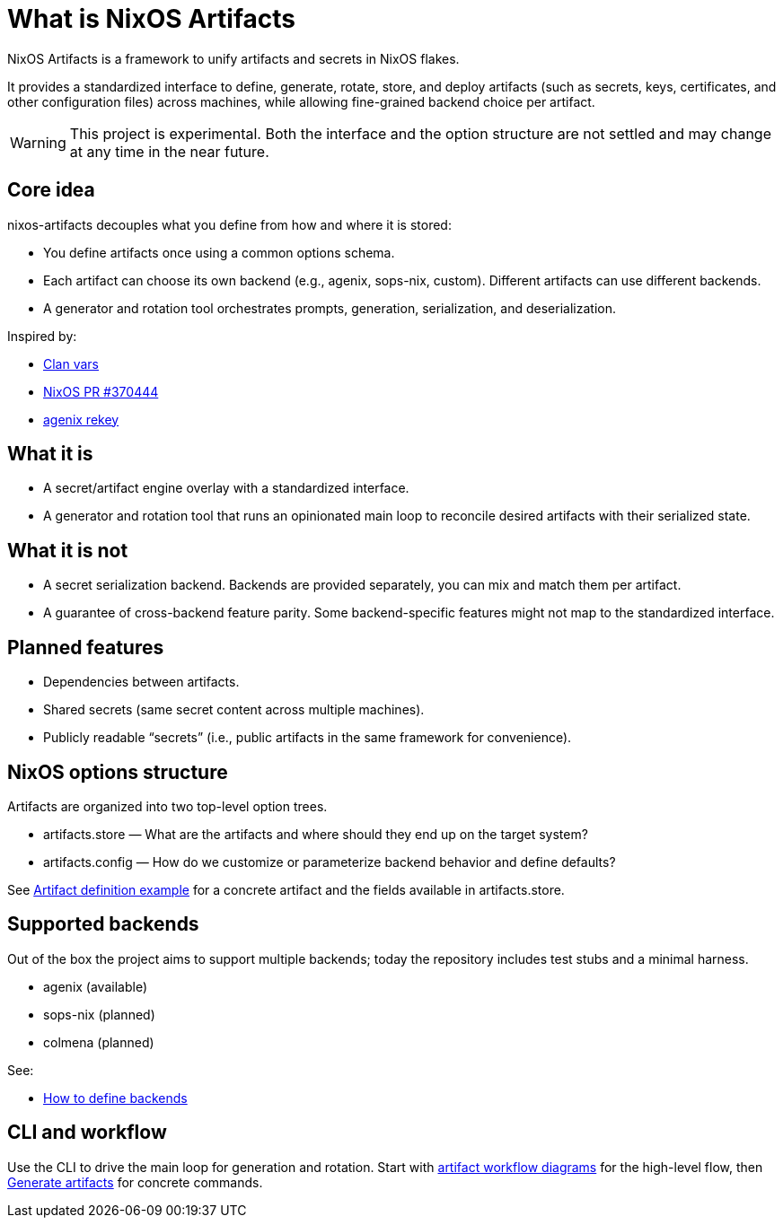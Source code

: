 = What is NixOS Artifacts
:page-aliases: overview.adoc

NixOS Artifacts is a framework to unify artifacts and secrets in NixOS flakes.

It provides a standardized interface to define, generate, rotate, store, and deploy artifacts (such as secrets, keys, certificates, and other configuration files) across machines, while allowing fine-grained backend choice per artifact.

WARNING: This project is experimental. Both the interface and the option structure are not settled and may change at any time in the near future.

== Core idea

nixos-artifacts decouples what you define from how and where it is stored:

- You define artifacts once using a common options schema.
- Each artifact can choose its own backend (e.g., agenix, sops-nix, custom). Different artifacts can use different backends.
- A generator and rotation tool orchestrates prompts, generation, serialization, and deserialization.

Inspired by:

- https://docs.clan.lol/guides/vars/vars-overview/[Clan vars]
- https://github.com/NixOS/nixpkgs/pull/370444[NixOS PR #370444]
- https://github.com/oddlama/agenix-rekey[agenix rekey]

== What it is

- A secret/artifact engine overlay with a standardized interface.
- A generator and rotation tool that runs an opinionated main loop to reconcile desired artifacts with their serialized state.

== What it is not

- A secret serialization backend. Backends are provided separately, you can mix and match them per artifact.
- A guarantee of cross-backend feature parity. Some backend-specific features might not map to the standardized interface.

== Planned features

- Dependencies between artifacts.
- Shared secrets (same secret content across multiple machines).
- Publicly readable “secrets” (i.e., public artifacts in the same framework for convenience).

== NixOS options structure

Artifacts are organized into two top-level option trees.

- artifacts.store — What are the artifacts and where should they end up on the target system?
- artifacts.config — How do we customize or parameterize backend behavior and define defaults?

See xref:artifact-definition-example.adoc[Artifact definition example] for a concrete artifact and the fields available in artifacts.store.

== Supported backends

Out of the box the project aims to support multiple backends; today the repository includes test stubs and a minimal harness.

- agenix (available)
- sops-nix (planned)
- colmena (planned)

See:

- xref:defining-backends.adoc[How to define backends]

== CLI and workflow

Use the CLI to drive the main loop for generation and rotation. Start with xref:artifacts-workflow-diagrams.adoc[artifact workflow diagrams] for the high-level flow, then xref:generate-artifacts-cli.adoc[Generate artifacts] for concrete commands.
